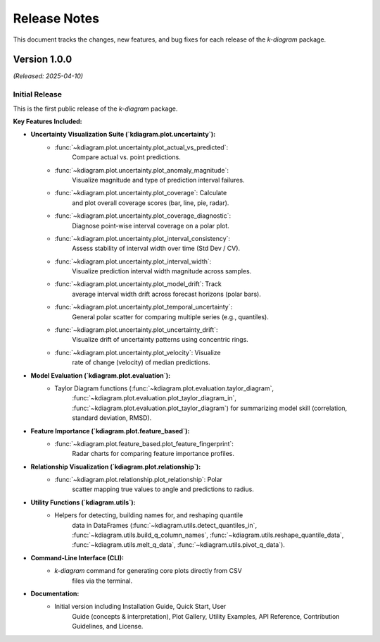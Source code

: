 .. _release_notes:

===============
Release Notes
===============

This document tracks the changes, new features, and bug fixes for
each release of the `k-diagram` package.

----------------
Version 1.0.0
----------------
*(Released: 2025-04-10)*

Initial Release
~~~~~~~~~~~~~~~~~

This is the first public release of the `k-diagram` package.

**Key Features Included:**

* **Uncertainty Visualization Suite (`kdiagram.plot.uncertainty`):**
    * :func:`~kdiagram.plot.uncertainty.plot_actual_vs_predicted`:
        Compare actual vs. point predictions.
    * :func:`~kdiagram.plot.uncertainty.plot_anomaly_magnitude`:
        Visualize magnitude and type of prediction interval failures.
    * :func:`~kdiagram.plot.uncertainty.plot_coverage`: Calculate
        and plot overall coverage scores (bar, line, pie, radar).
    * :func:`~kdiagram.plot.uncertainty.plot_coverage_diagnostic`:
        Diagnose point-wise interval coverage on a polar plot.
    * :func:`~kdiagram.plot.uncertainty.plot_interval_consistency`:
        Assess stability of interval width over time (Std Dev / CV).
    * :func:`~kdiagram.plot.uncertainty.plot_interval_width`:
        Visualize prediction interval width magnitude across samples.
    * :func:`~kdiagram.plot.uncertainty.plot_model_drift`: Track
        average interval width drift across forecast horizons (polar bars).
    * :func:`~kdiagram.plot.uncertainty.plot_temporal_uncertainty`:
        General polar scatter for comparing multiple series (e.g., quantiles).
    * :func:`~kdiagram.plot.uncertainty.plot_uncertainty_drift`:
        Visualize drift of uncertainty patterns using concentric rings.
    * :func:`~kdiagram.plot.uncertainty.plot_velocity`: Visualize
        rate of change (velocity) of median predictions.
* **Model Evaluation (`kdiagram.plot.evaluation`):**
    * Taylor Diagram functions (:func:`~kdiagram.plot.evaluation.taylor_diagram`,
        :func:`~kdiagram.plot.evaluation.plot_taylor_diagram_in`,
        :func:`~kdiagram.plot.evaluation.plot_taylor_diagram`) for
        summarizing model skill (correlation, standard deviation, RMSD).
* **Feature Importance (`kdiagram.plot.feature_based`):**
    * :func:`~kdiagram.plot.feature_based.plot_feature_fingerprint`:
        Radar charts for comparing feature importance profiles.
* **Relationship Visualization (`kdiagram.plot.relationship`):**
    * :func:`~kdiagram.plot.relationship.plot_relationship`: Polar
        scatter mapping true values to angle and predictions to radius.
* **Utility Functions (`kdiagram.utils`):**
    * Helpers for detecting, building names for, and reshaping quantile
        data in DataFrames (:func:`~kdiagram.utils.detect_quantiles_in`,
        :func:`~kdiagram.utils.build_q_column_names`,
        :func:`~kdiagram.utils.reshape_quantile_data`,
        :func:`~kdiagram.utils.melt_q_data`,
        :func:`~kdiagram.utils.pivot_q_data`).
* **Command-Line Interface (CLI):**
    * `k-diagram` command for generating core plots directly from CSV
        files via the terminal.
* **Documentation:**
    * Initial version including Installation Guide, Quick Start, User
        Guide (concepts & interpretation), Plot Gallery, Utility Examples,
        API Reference, Contribution Guidelines, and License.